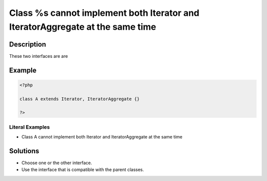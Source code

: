 .. _class-%s-cannot-implement-both-iterator-and-iteratoraggregate-at-the-same-time:

Class %s cannot implement both Iterator and IteratorAggregate at the same time
------------------------------------------------------------------------------
 
.. meta::
	:description:
		Class %s cannot implement both Iterator and IteratorAggregate at the same time: These two interfaces are are .
		:og:image: https://php-changed-behaviors.readthedocs.io/en/latest/_static/logo.png
		:og:type: article
		:og:title: Class %s cannot implement both Iterator and IteratorAggregate at the same time
		:og:description: These two interfaces are are 
		:og:url: https://php-errors.readthedocs.io/en/latest/messages/class-%25s-cannot-implement-both-iterator-and-iteratoraggregate-at-the-same-time.html
	    :og:locale: en
		:twitter:card: summary_large_image
		:twitter:site: @exakat
		:twitter:title: Class %s cannot implement both Iterator and IteratorAggregate at the same time
		:twitter:description: Class %s cannot implement both Iterator and IteratorAggregate at the same time: These two interfaces are are 
		:twitter:creator: @exakat
		:twitter:image:src: https://php-changed-behaviors.readthedocs.io/en/latest/_static/logo.png

Description
___________
 
These two interfaces are are 

Example
_______

.. code-block:: php

   <?php
   
   class A extends Iterator, IteratorAggregate {}
   
   ?>


Literal Examples
****************
+ Class A cannot implement both Iterator and IteratorAggregate at the same time

Solutions
_________

+ Choose one or the other interface.
+ Use the interface that is compatible with the parent classes.
